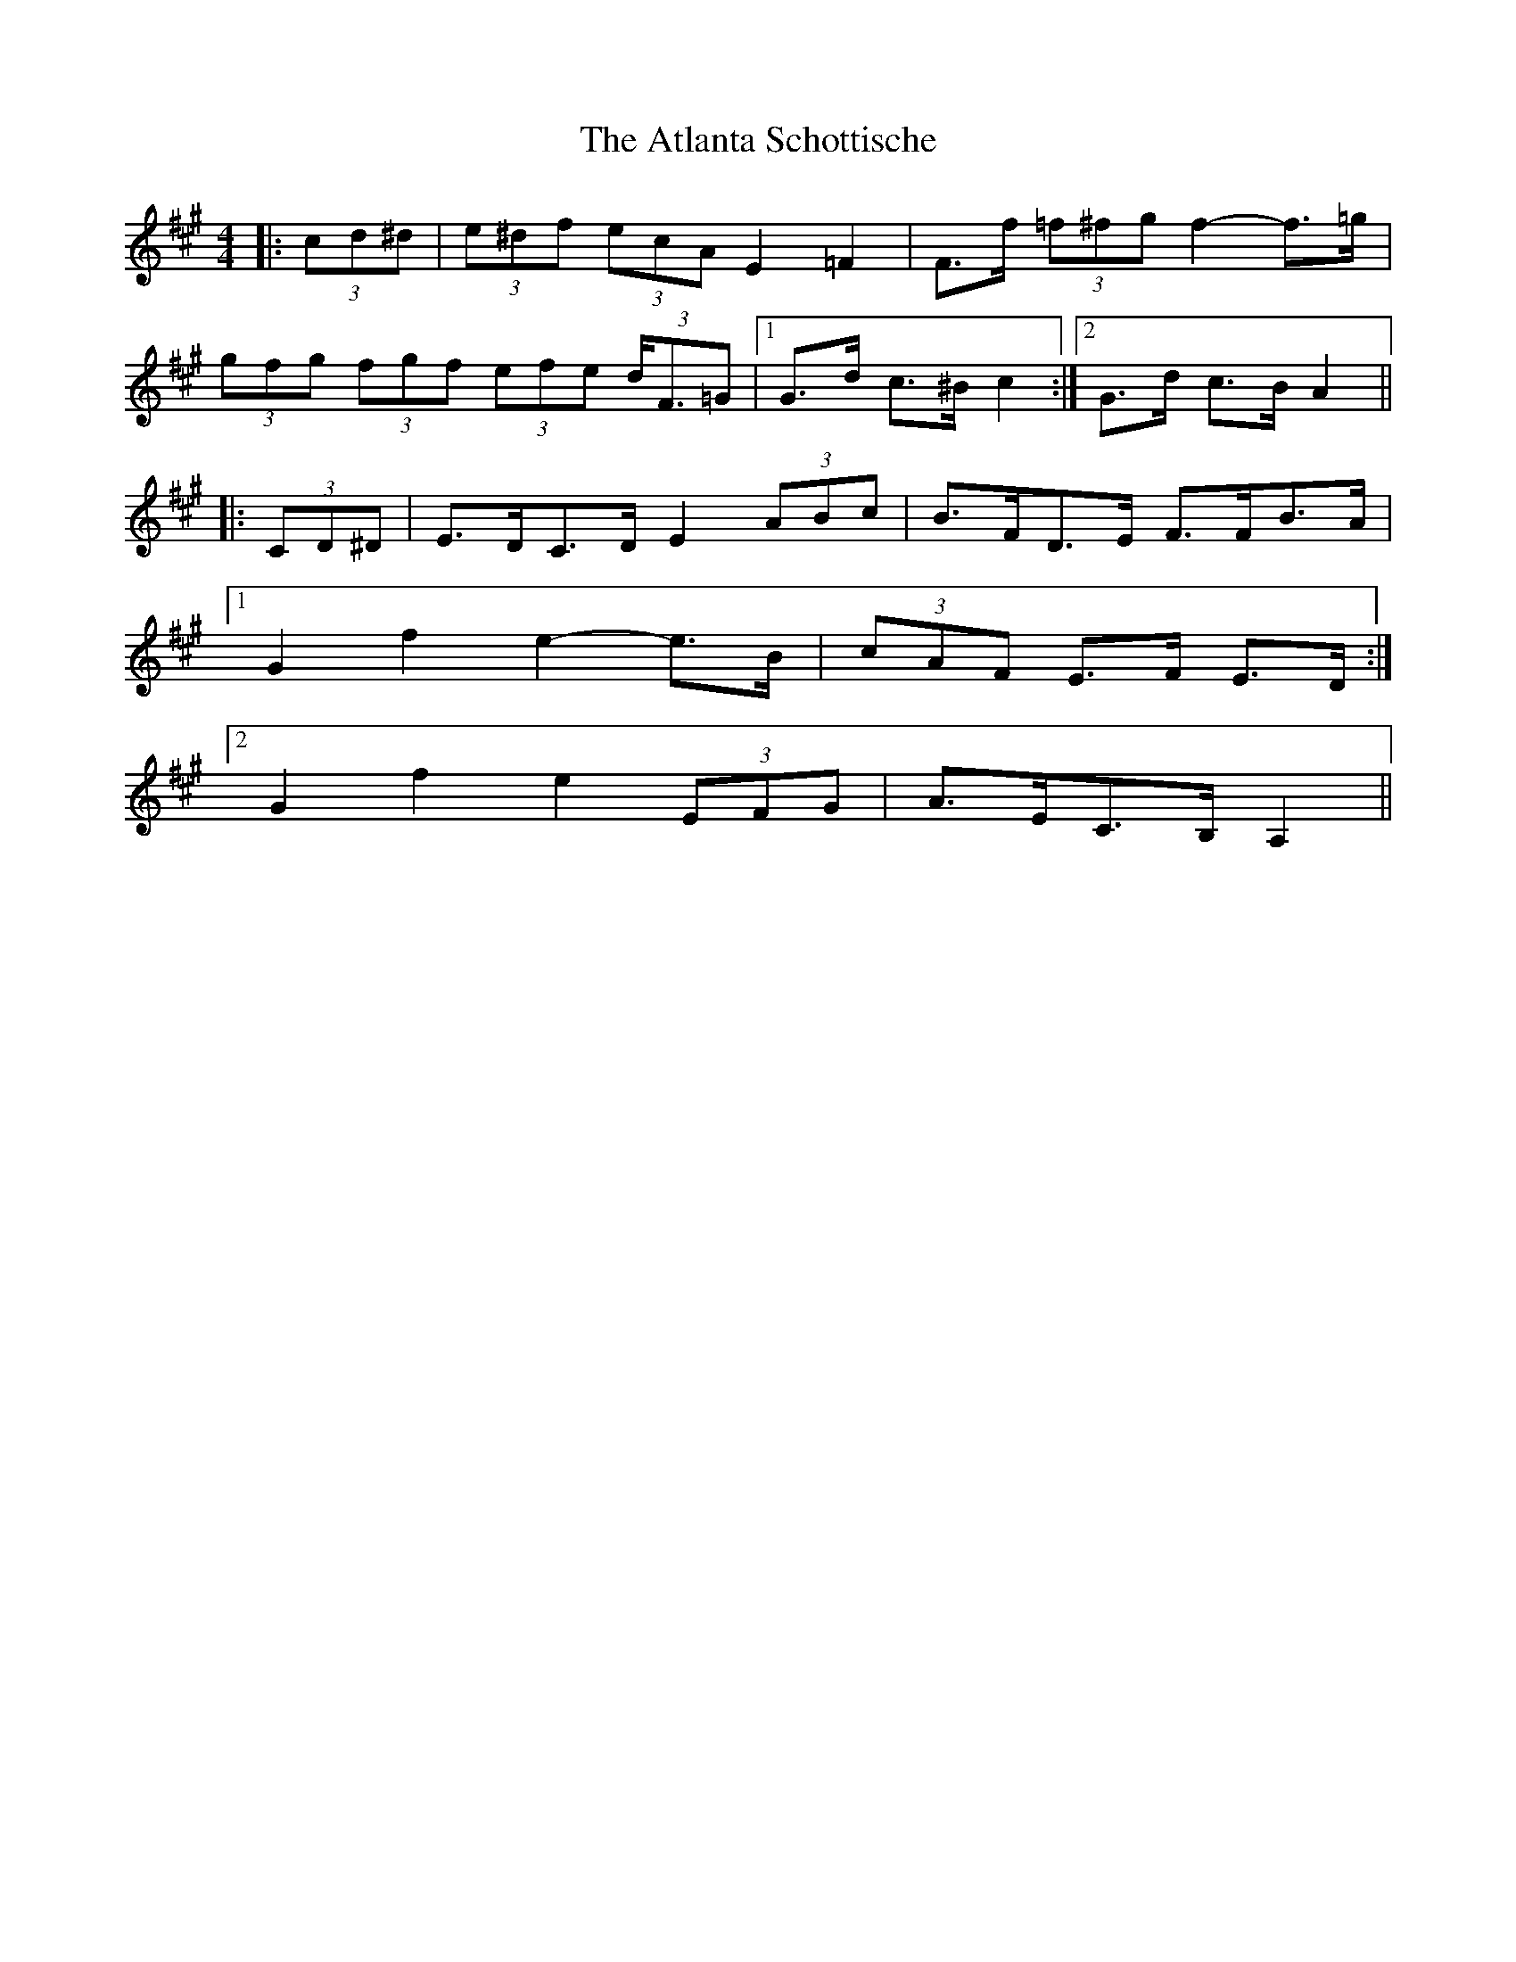 X: 2114
T: Atlanta Schottische, The
R: barndance
M: 4/4
K: Amajor
|:(3cd^d|(3e^df (3ecA E2 =F2|F>f (3=f^fg f2- f>=g|
(3gfg (3fgf (3efe (3d<F=G|1 G>d c>^B c2:|2 G>d c>B A2||
|:(3CD^D|E>DC>D E2 (3ABc|B>FD>E F>FB>A|
[1 G2 f2 e2- e>B|(3cAF E>F E>D:|
[2 G2 f2 e2 (3EFG|A>EC>B, A,2||

